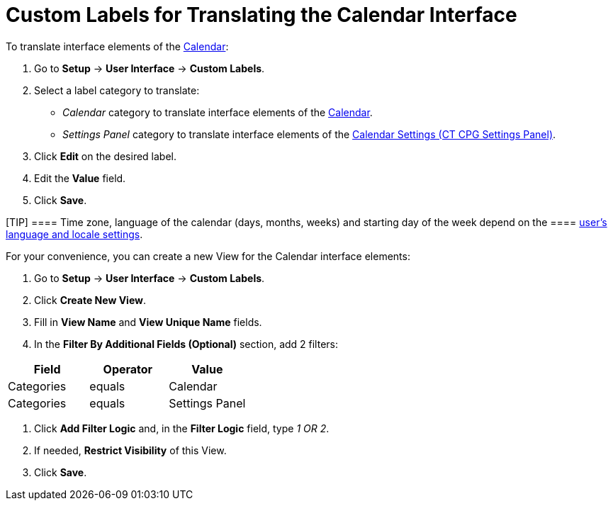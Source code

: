 = Custom Labels for Translating the Calendar Interface

To translate interface elements of the
xref:admin-guide/calendar-management/calendar-interface-and-activities[Calendar]:

. Go to *Setup* → *User Interface* → *Custom Labels*.
. Select a label category to translate:
* _Calendar_ category to translate interface elements of the
xref:admin-guide/calendar-management/calendar-interface-and-activities[Calendar].
* _Settings Panel_ category to translate interface elements of the
xref:admin-guide/calendar-management/calendar-settings-ct-cpg-settings-panel[Calendar Settings (CT
CPG Settings Panel)].
. Click *Edit* on the desired label.
. Edit the *Value* field.
. Click *Save*.

[TIP] ==== Time zone, language of the calendar (days, months,
weeks) and starting day of the week depend on the  ====
https://help.salesforce.com/s/articleView?id=sf.usersetup_lang_time_zone.htm&type=5[user's
language and locale settings].

For your convenience, you can create a new View for the Calendar
interface elements:

. Go to *Setup* → *User Interface* → *Custom Labels*.
. Click *Create New View*.
. Fill in *View Name* and *View Unique Name* fields.
. In the *Filter By Additional Fields (Optional)* section, add 2
filters:

[width="100%",cols="34%,33%,33%",options="header",]
|===
|*Field* |*Operator* |*Value*
|Categories |equals |Calendar
|Categories |equals |Settings Panel
|===
. Click *Add Filter Logic* and, in the *Filter Logic* field, type _1 OR
2_.
. If needed, *Restrict Visibility* of this View.
. Click *Save*.




